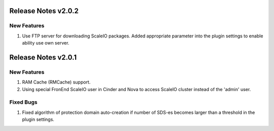 Release Notes v2.0.2
====================

New Features
----------------

1. Use FTP server for downloading ScaleIO packages. Added appropriate parameter into the plugin settings to enable ability use own server.


Release Notes v2.0.1
====================


New Features
----------------

1. RAM Cache (RMCache) support.
2. Using special FronEnd ScaleIO user in Cinder and Nova to access ScaleIO cluster instead of the 'admin' user.

Fixed Bugs
----------------

1. Fixed algorithm of protection domain auto-creation if number of SDS-es becomes larger than a threshold in the plugin settings.
